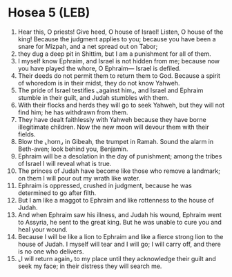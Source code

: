 * Hosea 5 (LEB)
:PROPERTIES:
:ID: LEB/28-HOS05
:END:

1. Hear this, O priests! Give heed, O house of Israel! Listen, O house of the king! Because the judgment applies to you; because you have been a snare for Mizpah, and a net spread out on Tabor;
2. they dug a deep pit in Shittim, but I am a punishment for all of them.
3. I myself know Ephraim, and Israel is not hidden from me; because now you have played the whore, O Ephraim— Israel is defiled.
4. Their deeds do not permit them to return them to God. Because a spirit of whoredom is in their midst, they do not know Yahweh.
5. The pride of Israel testifies ⌞against him⌟, and Israel and Ephraim stumble in their guilt, and Judah stumbles with them.
6. With their flocks and herds they will go to seek Yahweh, but they will not find him; he has withdrawn from them.
7. They have dealt faithlessly with Yahweh because they have borne illegitimate children. Now the new moon will devour them with their fields.
8. Blow the ⌞horn⌟ in Gibeah, the trumpet in Ramah. Sound the alarm in Beth-aven; look behind you, Benjamin.
9. Ephraim will be a desolation in the day of punishment; among the tribes of Israel I will reveal what is true.
10. The princes of Judah have become like those who remove a landmark; on them I will pour out my wrath like water.
11. Ephraim is oppressed, crushed in judgment, because he was determined to go after filth.
12. But I am like a maggot to Ephraim and like rottenness to the house of Judah.
13. And when Ephraim saw his illness, and Judah his wound, Ephraim went to Assyria, he sent to the great king. But he was unable to cure you and heal your wound.
14. Because I will be like a lion to Ephraim and like a fierce strong lion to the house of Judah. I myself will tear and I will go; I will carry off, and there is no one who delivers.
15. ⌞I will return again⌟ to my place until they acknowledge their guilt and seek my face; in their distress they will search me.
